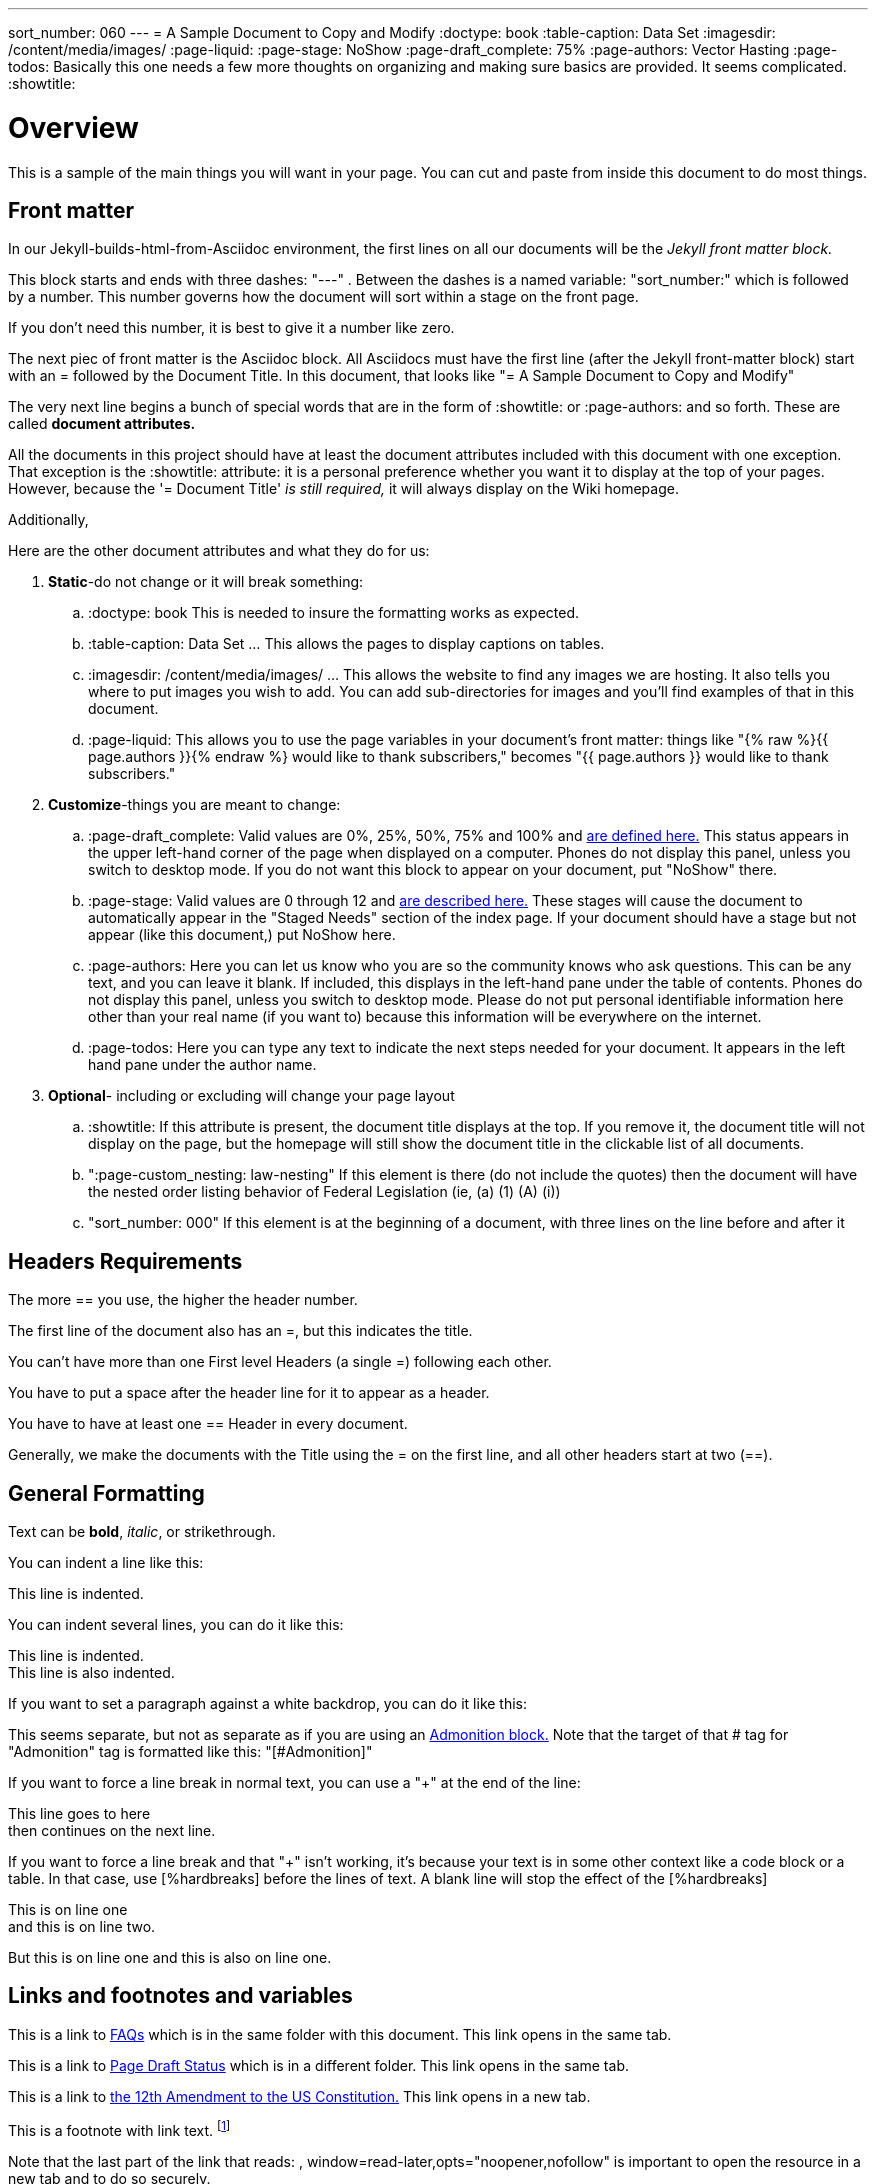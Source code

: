 ---
sort_number: 060
---
= A Sample Document to Copy and Modify
:doctype: book
:table-caption: Data Set
:imagesdir: /content/media/images/
:page-liquid:
:page-stage: NoShow
:page-draft_complete: 75%
:page-authors: Vector Hasting
:page-todos: Basically this one needs a few more thoughts on organizing and making sure basics are provided. It seems complicated. 
:showtitle:


= Overview

This is a sample of the main things you will want in your page. 
You can cut and paste from inside this document to do most things.

== Front matter

In our Jekyll-builds-html-from-Asciidoc environment, the first lines on all our documents will be the _Jekyll front matter block._

This block starts and ends with three dashes: "---" . 
Between the dashes is a named variable: "sort_number:" which is followed by a number. 
This number governs how the document will sort within a stage on the front page. 

If you don't need this number, it is best to give it a number like zero. 

The next piec of front matter is the Asciidoc block. 
All Asciidocs must have the first line (after the Jekyll front-matter block) start with an = followed by the Document Title. 
In this document, that looks like "= A Sample Document to Copy and Modify"

The very next line begins a bunch of special words that are in the form of :showtitle: or :page-authors: and so forth. These are called *document attributes.*

All the documents in this project should have at least the document attributes included with this document with one exception. 
That exception is the :showtitle: attribute: it is a personal preference whether you want it to display at the top of your pages. 
However, because the '= Document Title' _is still required,_ it will always display on the Wiki homepage.

Additionally, 

Here are the other document attributes and what they do for us:

. *Static*-do not change or it will break something:
.. :doctype: book This is needed to insure the formatting works as expected. 
.. :table-caption: Data Set …​ This allows the pages to display captions on tables.
.. :imagesdir: /content/media/images/ …​ This allows the website to find any images we are hosting. It also tells you where to put images you wish to add. You can add sub-directories for images and you’ll find examples of that in this document.
.. :page-liquid: This allows you to use the page variables in your document's front matter: things like "{% raw %}{{ page.authors }}{% endraw %} would like to thank subscribers," becomes "{{ page.authors }} would like to thank subscribers." 
. *Customize*-things you are meant to change:
.. :page-draft_complete: Valid values are 0%, 25%, 50%, 75% and 100% and <</content/Page_Draft_Status.adoc#,are defined here.>> This status appears in the upper left-hand corner of the page when displayed on a computer. Phones do not display this panel, unless you switch to desktop mode. If you do not want this block to appear on your document, put "NoShow" there. 
.. :page-stage: Valid values are 0 through 12 and <</content/phase_1_winning/stage_00/stg00_030_stages_defined.adoc#,are described here.>> These stages will cause
the document to automatically appear in the "Staged Needs" section of the index page. If your document should have a stage but not appear (like this document,) put NoShow here. 
.. :page-authors: Here you can let us know who you are so the community knows who ask questions. This can be any text, and you can leave it blank. If included, this displays in the left-hand pane under the table of contents. Phones do not display this panel, unless you switch to desktop mode. Please do not put personal identifiable information here other than your real name (if you want to) because this information will be everywhere on the internet. 
.. :page-todos: Here you can type any text to indicate the next steps needed for your document. It appears in the left hand pane under the author name. 
. *Optional*- including or excluding will change your page layout
.. :showtitle: If this attribute is present, the document title displays at the top. If you remove it, the document title will not display on the page, but the homepage will still show the document title in the clickable list of all documents.
.. ":page-custom_nesting: law-nesting"  If this element is there (do not include the quotes) then the document will have the nested order listing behavior of Federal Legislation (ie, (a) (1) (A) (i)) 
.. "sort_number: 000" If this element is at the beginning of a document, with three lines on the line before and after it

== Headers Requirements

The more == you use, the higher the header number. 

The first line of the document also has an =, but this indicates the title. 

You can't have more than one First level Headers (a single =) following each other.

You have to put a space after the header line for it to appear as a header. 

You have to have at least one == Header in every document. 

Generally, we make the documents with the Title using the = on the first line, and all other headers start at two (==).

== General Formatting

Text can be *bold*, _italic_, or [.line-through]#strikethrough#.

You can indent a line like this:

[.indent]
This line is indented. 

You can indent several lines, you can do it like this: 

[.indent]
This line is indented. +
This line is also indented. 

If you want to set a paragraph against a white backdrop, you can do it like this: 

====
This seems separate, but not as separate as if you are using an <<Admonition,Admonition block.>>
Note that the target of that # tag for "Admonition" tag is formatted like this: "[#Admonition]"
====

If you want to force a line break in normal text, you can use a "+" at the end of the line: 

This line goes to here +
then continues on the next line. 

If you want to force a line break and that "+" isn't working, it's because your text is in some other context like a code block or a table. In that case, use [%hardbreaks] before the lines of text. A blank line will stop the effect of the [%hardbreaks]

[%hardbreaks]
This is on line one
and this is on line two.

But this is on line one
and this is also on line one.


== Links and footnotes and variables

This is a link to <<070_faq.adoc#,FAQs>> which is in the same folder with this document. 
This link opens in the same tab.

This is a link to <</content/page_draft_status.adoc#,Page Draft Status>> which is in a different folder. 
This link opens in the same tab.

This is a link to link:https://constitution.congress.gov/constitution/amendment-12/["the 12th Amendment to the US Constitution.", window=read-later,opts="noopener,nofollow"] 
This link opens in a new tab.

This is a footnote with link text. footnote:[This footnote links to the link:https://constitution.congress.gov/constitution/amendment-12/["12th Amendment to the US Constitution", window=read-later,opts="noopener,nofollow"]] 

Note that the last part of the link that reads: , window=read-later,opts="noopener,nofollow" is important to open the resource in a new tab and to do so securely. 

This is a footnote with just plain text. footnote:[This footnote only tells us something detailed. ] 

This is a document variable that you can make display: this page was written by {{ page-authors }}. 
Any of the front-matter attributes can be put between double curly brackets and the variables will then display. 

You can jump to a point in the same document <<Admonition,like this.>>
Note that the target of that # tag for "Admonition" tag is formatted like this: "[#Admonition]"

== Tax Glyphs

If you want to write documents that refer to "The Share," or "Fair and Share Tax," then the special symbols are here:
(These will appear as just blocks in the GitHub Web interface, and may also appear that way in text editors if you have not installed and configured them to use a Share-font that has these characters. 
But if you copy them from here and insert them into a document, when it is published on the Wiki, it will appear.)

   Tax Rate (a regular percent) +
   Debt Target (a ratio of Debt/GDP) +
   Adjustment Rate (a regular percentage) +
   Share Percentage (a regular percentage that will be divided by one-billion) +
   Share Amount (in dollars) +
   Wealth Tax Rate (a regular percentage) +
   Wealth Gap Target (a regular number, which is a multiplier of median wealth to get a wealth target) +

== How to make comments:

What follows is a comment that does not appear: (This is done by
beginning a line with two // )

What follows is a block of lines that do not appear. (This is done with
four //// at the beginning of the first line and at the beginning of the
line after the last block-comment.)

[#Admonition]
== Note! Admonitions!

There are five words that you can substitute in the following examples to draw attention to text. 

NOTE: (This is a Note) Lincoln said ballots are stronger than bullets.

TIP: (This is a Tip) Voting early can help your side save money by removing you from the call list. 

IMPORTANT: (This is Important) Voting at all is better than not voting.

CAUTION: (This is a Caution) Bots are spreading the message that voting won't matter. 

WARNING: (This is a Warning) Lines can be long at polling places. 

A more complicated block:

[IMPORTANT]
.Feeding Oligarchs
====
While Oligarchs are already full, they can consume infinite amounts of resources. +
They use many techniques to make this possible:

* Corporate structures
* Political influence
====

If you just want to separate text by putting it into a block without the big admonition, 
you can use four ==== before and after like this:

====
[%hardbreaks]
This text gets put into what is called a "code block," but without other syntax 
(not relevant to legislation, but you can look it up) 
it doesn't get formatted with fixed-space/mono-space text. 
====

== Lists: Unordered

* A Item on an unordered list
* C Item on an unordered list
* B Item on an unordered list

== Lists: Ordered

. Item on an ordered list
. Item on an ordered list
. Item on an ordered list

== Lists: Indented

. Item on an ordered and indented list
.. Sub-item on that list
... Further Sub-item on that list
... and another
.. And back to the first sub-list
. Then the highest order of the list
. Still at the high order of the list. 

== Tables

This is a table with a caption at the top:

.Data Set 1. Mmm good things
[width="50%",cols="50%,35%,15%",options="header",]
|===
|Head1 |Heading number two |Col 3
|good sweedish fish | ok | nice
|good and plenty | out of stock | nice
|good [.red]#oreos# | ok |hmm
|good [.yellow-background]#zoute# drop | ok | yumm
|===

This is that table without the caption:

[width="50%",cols="50%,35%,15%",options="header",]
|===
|Head1 |Heading number two |Col 3
|good sweedish fish | ok | nice
|good and plenty | out of stock | nice
|good [.red]#oreos# | ok |hmm
|good [.yellow-background]#zoute# drop | ok | yumm
|===

This is that table without the bold column headings, and narrower:

[width="25%",cols="50%,35%,15%"]
|===
|good sweedish fish | ok | nice
|good and plenty | out of stock | nice
|good [.red]#oreos# | ok |hmm
|good [.yellow-background]#zoute# drop | ok | yumm
|===


== A Horizontal Rule

There are three ways to make horizontal lines. 
Each method is used once below this text. 

---

***

___

== Images: 

Note that the :imagesdir: document attribute at the beginning of this document makes Jekyll and asciidoc look in that directory fo the image. 
So you only need to provide the pathname starting from within the _content/Media/Images/ directory. 
Also note: the actual directory on disk is "_content" but it is labeled "content" because the Jekyll software removes the underscore in creating the website. 

Default size from the root directory: (note that you need a blank after this text or the image will not display)

image::by-sa.png[CC BY-SA, alt = "The Deed Shield"]

Default size from a sub-directory:

image::icons/shareonblur150.png[Share Icon, alt="The Share Icon"]

Override size:

image::icons/shareonblur150.png[Share Icon, alt="The Share Icon" width=100, height = 100]

Caption:

image::by-sa.png[CC BY-SA, the Deed Icon, width=200,height=100, title="This is the BY-SA 4.0 Deed Shield"] 

Image to the right of text:

== Embedding Other Media

To embed media from a source like YouTube or Spotify, get embed code from that platform (usually available somewhere in the "Share" options).

In the document, where you want it to appear, put two sets of four plus marks, ++++ with a blank line before and after both lines. 

See <</content/misc_docs/lyrics/010_battle_hymn_for_fair_and_share.adoc#,Lyrics for Battle Hymn for Fair and Share>> for an example of embedding a Spotify song. 

== Definition lists

Asciidoc syntax:

Name::
  Godzilla
Born::
  1952
Birthplace::
  Japan
Color::
  Green

== Next Step Resources:

Here is the collection of Contributing docs. 
Feel free to contribute to Contributing!

<</content/phase_1_winning/stage_00/contributing/010_getting_started_contributing.adoc#,If You Want to Help Improve These Pages.>>

<</content/phase_1_winning/stage_00/contributing/020_overview_of_the_environment.adoc#,Overview of the Environment.>>

<</content/phase_1_winning/stage_00/contributing/030_how_to_add_or_edit_pages.adoc#,Adding and Editing Pages on GitHub.>>

<</content/phase_1_winning/stage_00/contributing/040_how_to_publish_your_edits.adoc#,How to Publish Your Contributions.>>

<</content/phase_1_winning/stage_00/contributing/050_guidelines_for_pages.adoc#,Guidelines and Standards for Pages.>>

<</content/phase_1_winning/stage_00/contributing/060_sample_document.adoc#,A Sample Document to Copy and Modify.>>
(This document.)

<</content/phase_1_winning/stage_00/contributing/070_faq.adoc#,FAQ: Frequently Asked Questions; and how to get more Help.>>

There is also a link:https://www.reddit.com/r/ProjectLiberty2029/["subreddit for discussion and support.", window=read-later,opts="noopener,nofollow"]

We also have a link:https://github.com/ProjectLiberty2029/ProjectLiberty2029.github.io/discussions["discussions area on GitHub itself.", window=read-later,opts="noopener,nofollow"]
